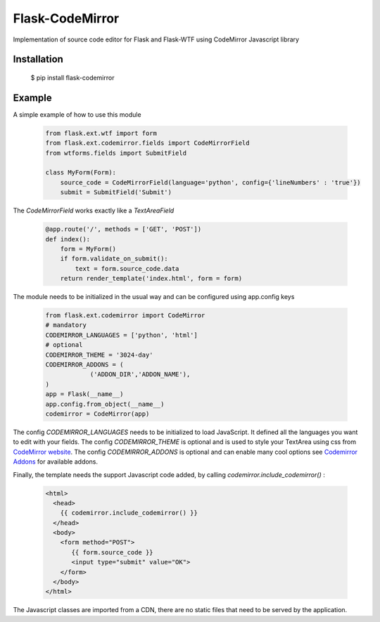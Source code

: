 Flask-CodeMirror
================

Implementation of source code editor for Flask and Flask-WTF using CodeMirror Javascript library

Installation
------------

     $ pip install flask-codemirror

Example
-------
A simple example of how to use this module

    .. code:: python

      from flask.ext.wtf import form
      from flask.ext.codemirror.fields import CodeMirrorField
      from wtforms.fields import SubmitField

      class MyForm(Form):
          source_code = CodeMirrorField(language='python', config={'lineNumbers' : 'true'})
          submit = SubmitField('Submit')

The `CodeMirrorField` works exactly like a `TextAreaField`

    .. code:: python

      @app.route('/', methods = ['GET', 'POST'])
      def index():
          form = MyForm()
          if form.validate_on_submit():
              text = form.source_code.data
          return render_template('index.html', form = form)

The module needs to be initialized in the usual way and can be configured using app.config keys

    .. code:: python

      from flask.ext.codemirror import CodeMirror
      # mandatory
      CODEMIRROR_LANGUAGES = ['python', 'html']
      # optional
      CODEMIRROR_THEME = '3024-day'
      CODEMIRROR_ADDONS = (
                  ('ADDON_DIR','ADDON_NAME'),
      )
      app = Flask(__name__)
      app.config.from_object(__name__)
      codemirror = CodeMirror(app)

The config `CODEMIRROR_LANGUAGES` needs to be initialized to load JavaScript. It defined all the languages you want to edit with your fields.
The config `CODEMIRROR_THEME` is optional and is used to style your TextArea using css from `CodeMirror website <http://codemirror.net/theme/>`_.
The config `CODEMIRROR_ADDONS` is optional and can enable many cool options see `Codemirror Addons <http://codemirror.net/addon/>`_ for available addons.

Finally, the template needs the support Javascript code added, by calling `codemirror.include_codemirror()` :

    .. code:: django

       <html>
         <head>
           {{ codemirror.include_codemirror() }}
         </head>
         <body>
	   <form method="POST">
              {{ form.source_code }}
	      <input type="submit" value="OK">
           </form>
         </body>
       </html>


The Javascript classes are imported from a CDN, there are no static files that need to be served by the application.



